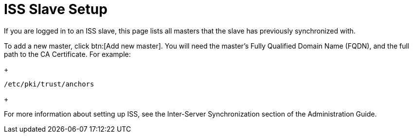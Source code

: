 [[s3-sattools-iss-slave]]
= ISS Slave Setup

If you are logged in to an ISS slave, this page lists all masters that the slave has previously synchronized with.

To add a new master, click btn:[Add new master].
You will need the master's Fully Qualified Domain Name (FQDN), and the full path to the CA Certificate.
For example:
+
----
/etc/pki/trust/anchors
----
+

For more information about setting up ISS, see the Inter-Server Synchronization section of the Administration Guide.
